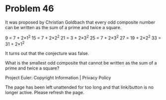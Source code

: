 *   Problem 46

   It was proposed by Christian Goldbach that every odd composite number can
   be written as the sum of a prime and twice a square.

   9 = 7 + 2×1^2
   15 = 7 + 2×2^2
   21 = 3 + 2×3^2
   25 = 7 + 2×3^2
   27 = 19 + 2×2^2
   33 = 31 + 2×1^2

   It turns out that the conjecture was false.

   What is the smallest odd composite that cannot be written as the sum of a
   prime and twice a square?

   Project Euler: Copyright Information | Privacy Policy

   The page has been left unattended for too long and that link/button is no
   longer active. Please refresh the page.
